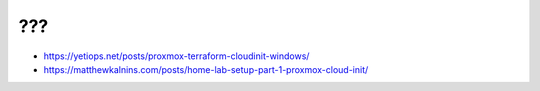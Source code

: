 ???
---

* https://yetiops.net/posts/proxmox-terraform-cloudinit-windows/
* https://matthewkalnins.com/posts/home-lab-setup-part-1-proxmox-cloud-init/
